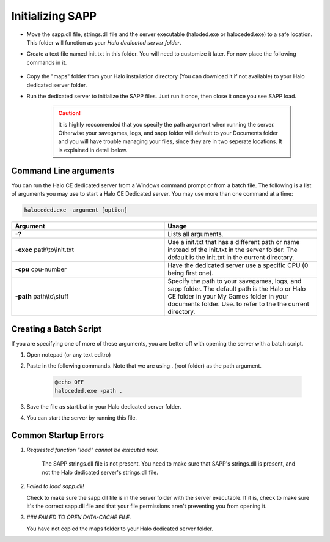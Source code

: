 Initializing SAPP
=================

* Move the sapp.dll file, strings.dll file and the server executable (haloded.exe or haloceded.exe) to a
  safe location. This folder will function as your *Halo dedicated server folder*.



* Create a text file named init.txt in this folder.
  You will need to customize it later. For now place the following commands in it.


    .. code-block::
        :caption: init.txt

        sv_name "!!!@@@_dancing_warthogs_@@@!!!"

        load

* Copy the "maps" folder from your Halo installation directory (You can download it if not available)
  to your Halo dedicated server folder.


* Run the dedicated server to initialize the SAPP files.
  Just run it once, then close it once you see SAPP load.

    .. caution:: It is highly reccomended that you specify the path argument when running the server.
        Otherwise your savegames, logs, and sapp folder will default to your Documents folder and
        you will have trouble managing your files, since they are in two seperate locations. It is explained in detail below.






Command Line arguments
------------------------

You can run the Halo CE dedicated server from a Windows command prompt or from a batch file. 
The following is a list of arguments you may use to start a Halo CE Dedicated server. 
You may use more than one command at a time:

.. code-block:: 

   haloceded.exe -argument [option]

.. list-table::
   :widths: 50 50
   :header-rows: 0


   * - **Argument**
     - **Usage**

   * - **-?**
     - Lists all arguments.

   * - **-exec** path\\to\\init.txt
     - Use a init.txt that has a different path or name instead of the init.txt in the server folder.
       The default is the init.txt in the current directory.

   * - **-cpu** cpu-number
     - Have the dedicated server use a specific CPU (0 being first one).

   * - **-path** path\\to\\stuff
     - Specify the path to your savegames, logs, and sapp folder.
       The default path is the Halo or Halo CE folder in your My Games folder in your documents folder.
       Use.
       to refer to the the current directory.


Creating a Batch Script
------------------------

If you are specifying one of more of these arguments, you are better off with opening the server with a batch script.

1. Open notepad (or any text editro)
2. Paste in the following commands. Note that we are using . (root folder) as the path argument.

    .. code-block:: batch

        @echo OFF
        haloceded.exe -path .

3. Save the file as start.bat in your Halo dedicated server folder.
4. You can start the server by running this file.

Common Startup Errors
-----------------------

1. *Requested function "load" cannot be executed now.*

    The SAPP strings.dll file is not present.
    You need to make sure that SAPP's strings.dll is present, and not the Halo dedicated server's strings.dll file.

2. *Failed to load sapp.dll!*

   Check to make sure the sapp.dll file is in the server folder with the server executable.
   If it is, check to make sure it's the correct sapp.dll file and that your file permissions aren't preventing you from opening it.

3.  *### FAILED TO OPEN DATA-CACHE FILE.*
    
    You have not copied the maps folder to your Halo dedicated server folder.
